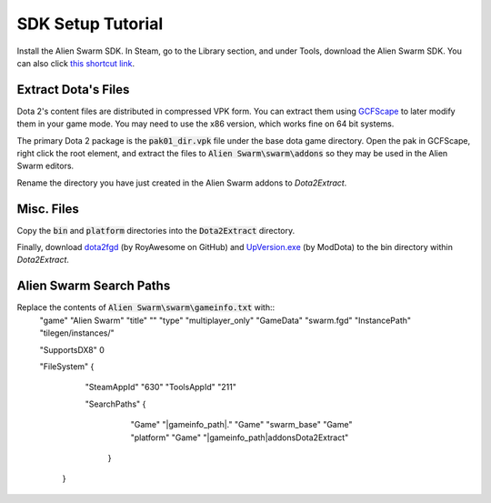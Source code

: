 SDK Setup Tutorial
==================

Install the Alien Swarm SDK. In Steam, go to the Library section, and under
Tools, download the Alien Swarm SDK. You can also click `this shortcut link`_.

.. _this shortcut link: steam://install/640

Extract Dota's Files
####################

Dota 2's content files are distributed in compressed VPK form. You can extract
them using `GCFScape`_ to later modify them in your game mode. You may need to
use the x86 version, which works fine on 64 bit systems.

.. _GCFScape: http://nemesis.thewavelength.net/index.php?p=26

The primary Dota 2 package is the :code:`pak01_dir.vpk` file under the base dota
game directory. Open the pak in GCFScape, right click the root element, and
extract the files to :code:`Alien Swarm\swarm\addons` so they may be used in the
Alien Swarm editors.

Rename the directory you have just created in the Alien Swarm addons to
`Dota2Extract`.

Misc. Files
###########

Copy the :code:`bin` and :code:`platform` directories into the
:code:`Dota2Extract` directory.

Finally, download `dota2fgd`_ (by RoyAwesome on GitHub) and `UpVersion.exe`_ (by
ModDota) to the bin directory within `Dota2Extract`.

.. _dota2fgd: https://github.com/RoyAwesome/dota2fgd
.. _UpVersion.exe: http://moddota.com/builds/UpVersion/UpVersion.exe

Alien Swarm Search Paths
########################

Replace the contents of :code:`Alien Swarm\swarm\gameinfo.txt` with::
    "game"         "Alien Swarm"
    "title"        ""
    "type"         "multiplayer_only"
    "GameData"     "swarm.fgd"
    "InstancePath" "tilegen/instances/"
    
    "SupportsDX8"  0
    
    "FileSystem"
    {
        "SteamAppId" "630"
        "ToolsAppId"  "211"

        "SearchPaths"
        {
            "Game"  "|gameinfo_path|."
            "Game" "swarm_base"
            "Game"  "platform"
            "Game" "|gameinfo_path|addons\Dota2Extract"
         }
     }
